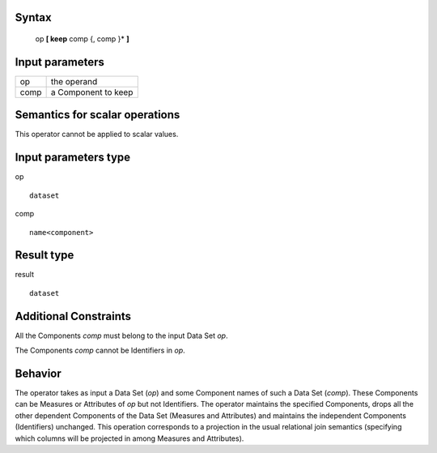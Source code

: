 ------
Syntax
------

    op **[ keep** comp {, comp }* **]**

----------------
Input parameters
----------------
.. list-table::

   * - op
     - the operand
   * - comp
     - a Component to keep

------------------------------------
Semantics  for scalar operations
------------------------------------
This operator cannot be applied to scalar values.

-----------------------------
Input parameters type
-----------------------------
op ::

    dataset

comp ::

    name<component>

-----------------------------
Result type
-----------------------------
result ::

    dataset

-----------------------------
Additional Constraints
-----------------------------
All the Components *comp* must belong to the input Data Set *op*.

The Components *comp* cannot be Identifiers in *op*.

--------
Behavior
--------

The operator takes as input a Data Set (*op*) and some Component names of such a Data Set (*comp*). These
Components can be Measures or Attributes of *op* but not Identifiers. The operator maintains the specified
Components, drops all the other dependent Components of the Data Set (Measures and Attributes) and
maintains the independent Components (Identifiers) unchanged. This operation corresponds to a projection in
the usual relational join semantics (specifying which columns will be projected in among Measures and Attributes).
